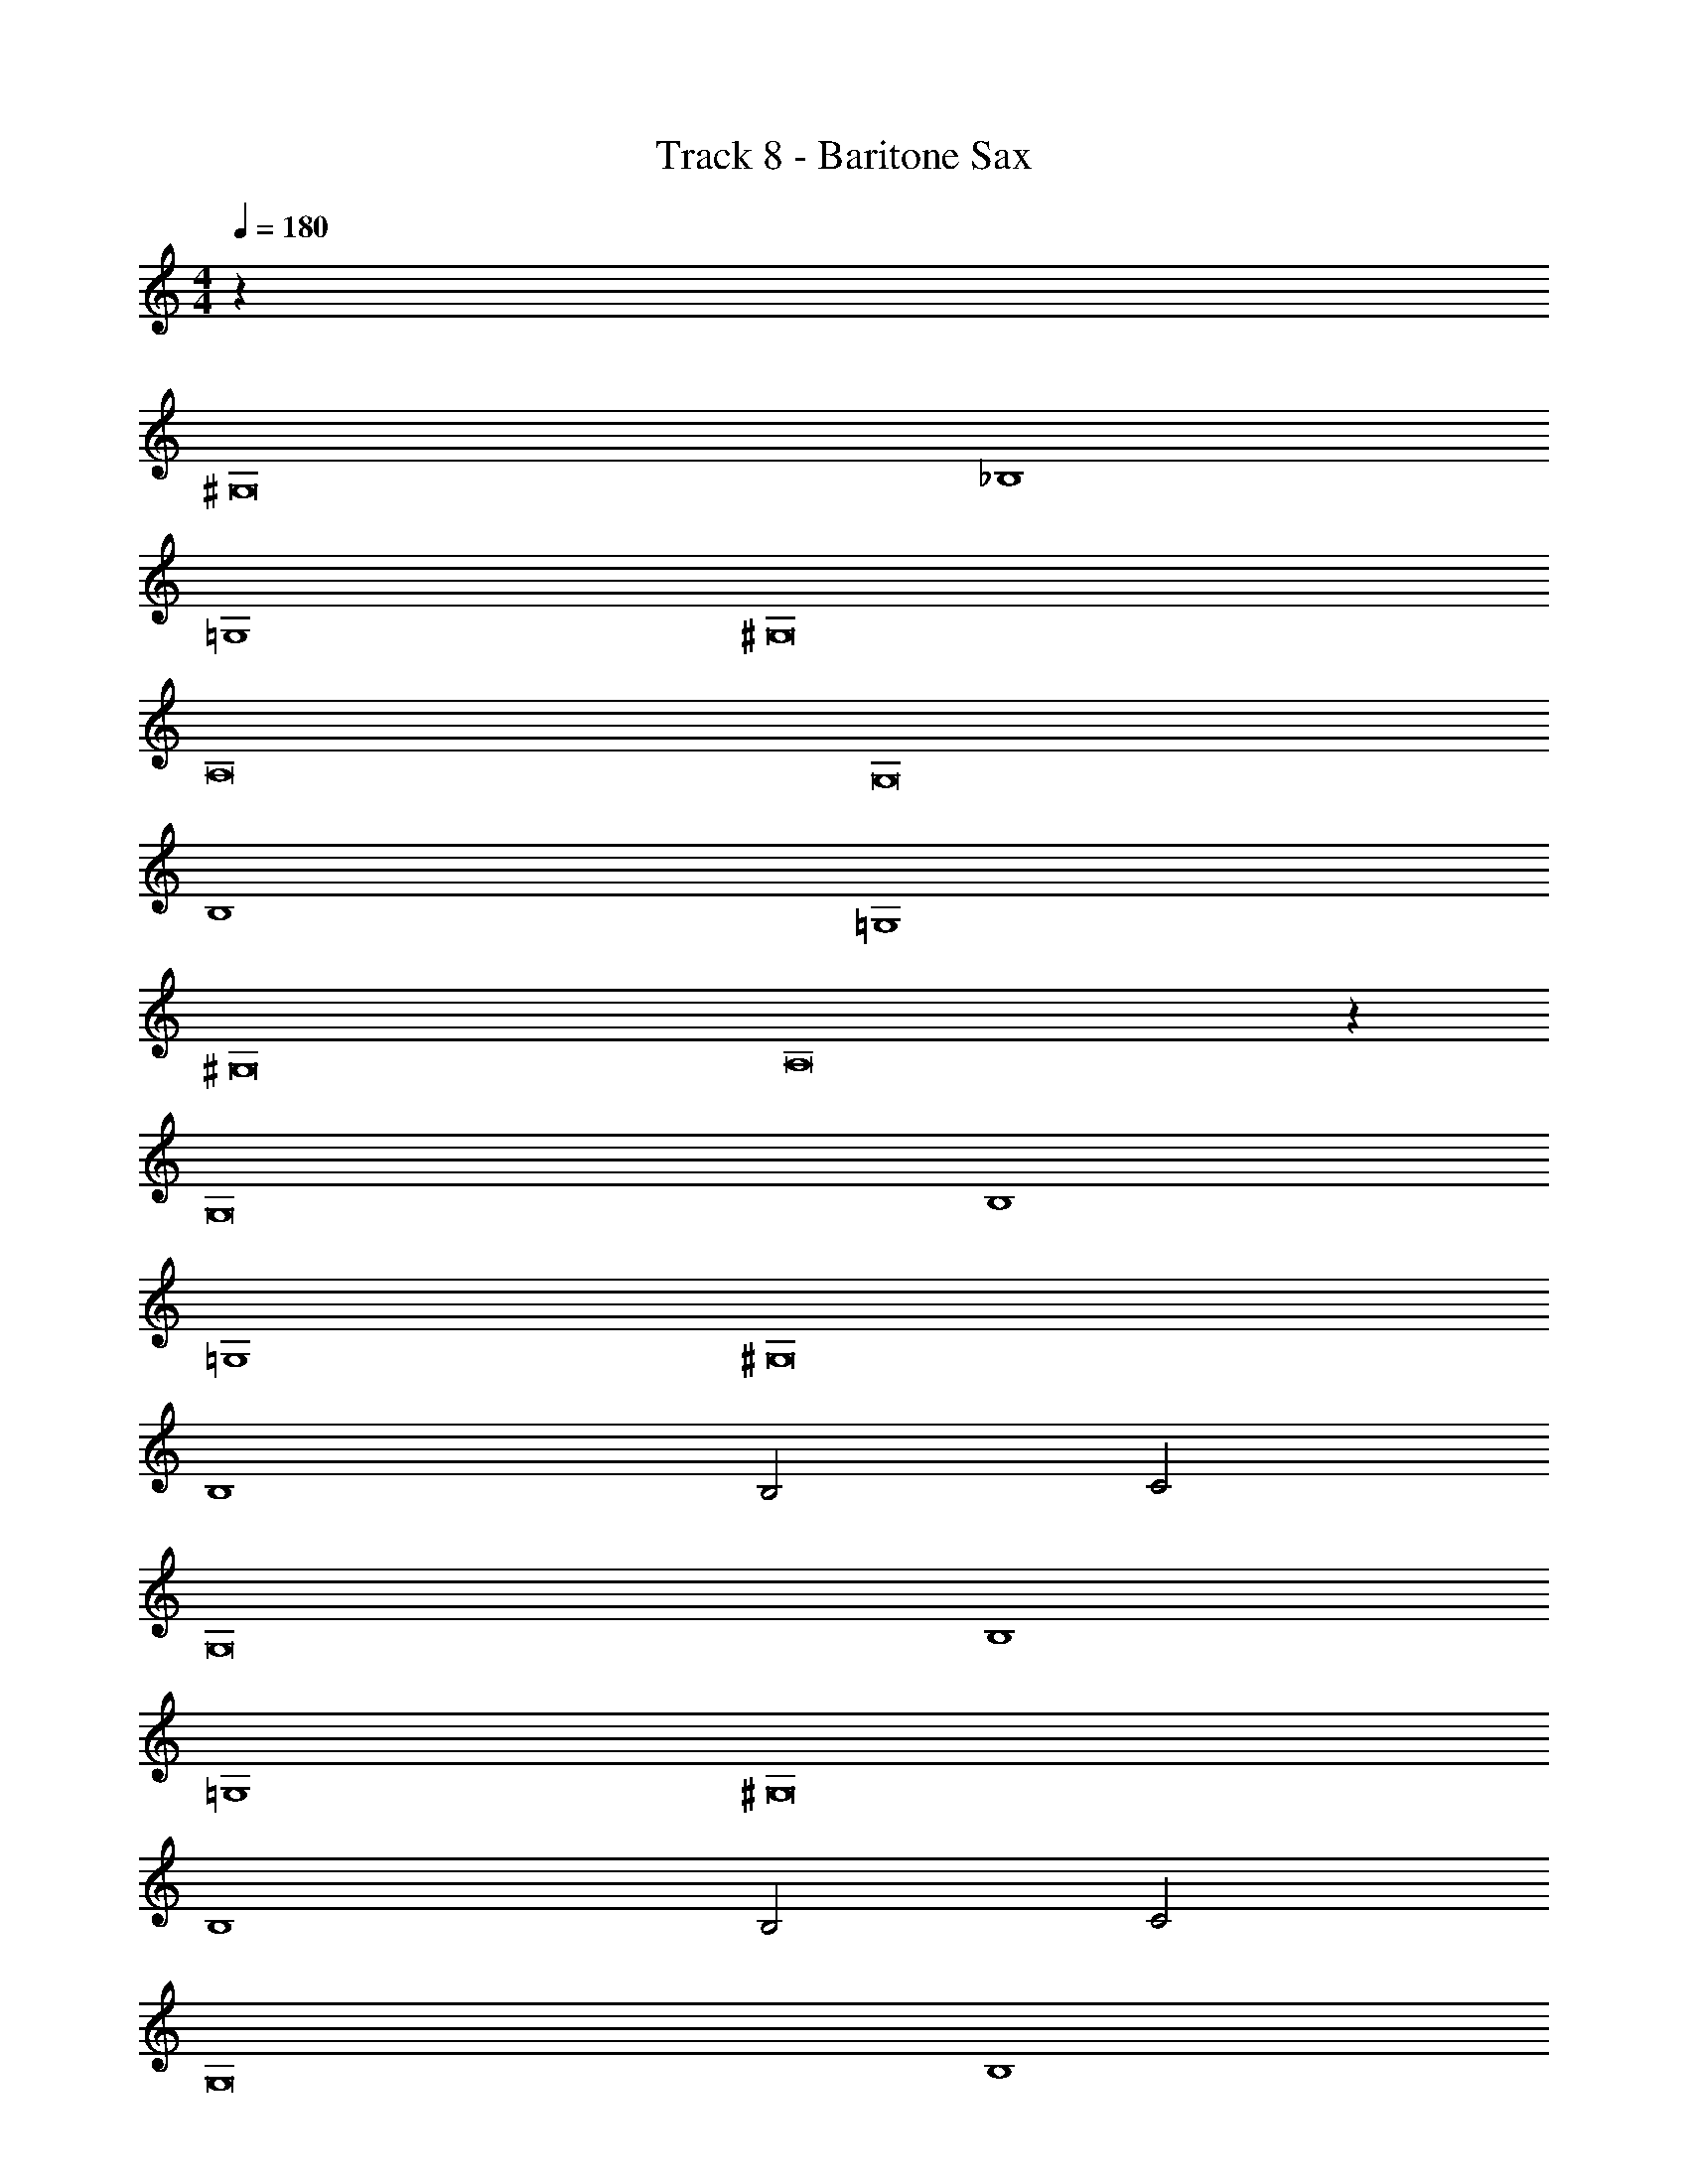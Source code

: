 X: 1
T: Track 8 - Baritone Sax
Z: ABC Generated by Starbound Composer v0.8.7
L: 1/4
M: 4/4
Q: 1/4=180
K: C
z64 
^G,8 
_B,4 
=G,4 
^G,8 
A,8 
G,8 
B,4 
=G,4 
^G,8 
A,8 z64 
G,8 
B,4 
=G,4 
^G,8 
B,4 
B,2 C2 
G,8 
B,4 
=G,4 
^G,8 
B,4 
B,2 C2 
G,8 
B,4 
=G,4 
^G,8 
B,4 
B,2 C2 
G,4 
G,4 
B,4 
=G,4 
^G,8 
B,4 
B,2 C2 
G,8 
B,4 
=G,4 
^G,8 
B,4 
B,2 C2 
G,4 
G,4 
B,4 
=G,4 
^G,8 
B,4 
B,2 C2 
G,4 
